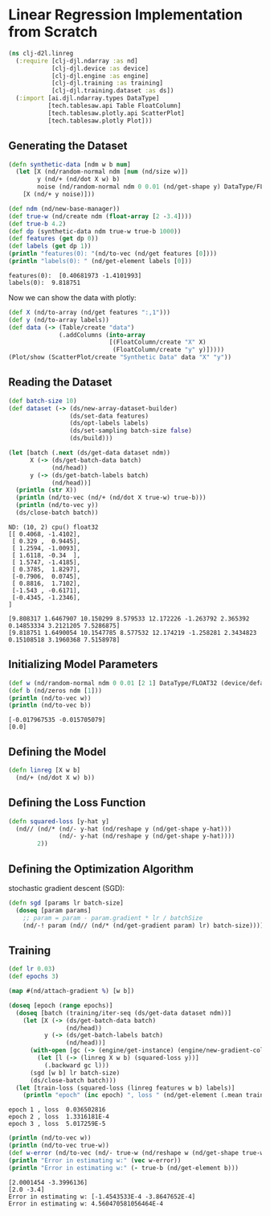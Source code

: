 * Linear Regression Implementation from Scratch

#+begin_src clojure :results silent
(ns clj-d2l.linreg
  (:require [clj-djl.ndarray :as nd]
            [clj-djl.device :as device]
            [clj-djl.engine :as engine]
            [clj-djl.training :as training]
            [clj-djl.training.dataset :as ds])
  (:import [ai.djl.ndarray.types DataType]
           [tech.tablesaw.api Table FloatColumn]
           [tech.tablesaw.plotly.api ScatterPlot]
           [tech.tablesaw.plotly Plot]))
#+end_src

** Generating the Dataset

#+begin_src clojure :results output :exports both
(defn synthetic-data [ndm w b num]
  (let [X (nd/random-normal ndm [num (nd/size w)])
        y (nd/+ (nd/dot X w) b)
        noise (nd/random-normal ndm 0 0.01 (nd/get-shape y) DataType/FLOAT32)]
    [X (nd/+ y noise)]))

(def ndm (nd/new-base-manager))
(def true-w (nd/create ndm (float-array [2 -3.4])))
(def true-b 4.2)
(def dp (synthetic-data ndm true-w true-b 1000))
(def features (get dp 0))
(def labels (get dp 1))
(println "features(0): "(nd/to-vec (nd/get features [0])))
(println "labels(0): " (nd/get-element labels [0]))
#+end_src

#+RESULTS:
: features(0):  [0.40681973 -1.4101993]
: labels(0):  9.818751


Now we can show the data with plotly:

#+begin_src clojure :results silent
(def X (nd/to-array (nd/get features ":,1")))
(def y (nd/to-array labels))
(def data (-> (Table/create "data")
              (.addColumns (into-array
                            [(FloatColumn/create "X" X)
                             (FloatColumn/create "y" y)]))))
(Plot/show (ScatterPlot/create "Synthetic Data" data "X" "y"))
#+end_src

** Reading the Dataset

#+begin_src clojure :results silent :exports both
(def batch-size 10)
(def dataset (-> (ds/new-array-dataset-builder)
                 (ds/set-data features)
                 (ds/opt-labels labels)
                 (ds/set-sampling batch-size false)
                 (ds/build)))
#+end_src

#+begin_src clojure :results output :exports both
(let [batch (.next (ds/get-data dataset ndm))
      X (-> (ds/get-batch-data batch)
            (nd/head))
      y (-> (ds/get-batch-labels batch)
            (nd/head))]
  (println (str X))
  (println (nd/to-vec (nd/+ (nd/dot X true-w) true-b)))
  (println (nd/to-vec y))
  (ds/close-batch batch))
#+end_src

#+RESULTS:
#+begin_example
ND: (10, 2) cpu() float32
[[ 0.4068, -1.4102],
 [ 0.329 ,  0.9445],
 [ 1.2594, -1.0093],
 [ 1.6118, -0.34  ],
 [ 1.5747, -1.4185],
 [ 0.3785,  1.8297],
 [-0.7906,  0.0745],
 [ 0.8816,  1.7102],
 [-1.543 , -0.6171],
 [-0.4345, -1.2346],
]

[9.808317 1.6467907 10.150299 8.579533 12.172226 -1.263792 2.365392 0.14853334 3.2121205 7.5286875]
[9.818751 1.6490054 10.1547785 8.577532 12.174219 -1.258281 2.3434823 0.15108518 3.1960368 7.5158978]
#+end_example

** Initializing Model Parameters

#+begin_src clojure :results output :exports both
(def w (nd/random-normal ndm 0 0.01 [2 1] DataType/FLOAT32 (device/default-device)))
(def b (nd/zeros ndm [1]))
(println (nd/to-vec w))
(println (nd/to-vec b))
#+end_src

#+RESULTS:
: [-0.017967535 -0.015705079]
: [0.0]

** Defining the Model

#+begin_src clojure :results silent :export both
(defn linreg [X w b]
  (nd/+ (nd/dot X w) b))
#+end_src

** Defining the Loss Function

#+begin_src clojure :results silent :export both
(defn squared-loss [y-hat y]
  (nd// (nd/* (nd/- y-hat (nd/reshape y (nd/get-shape y-hat)))
              (nd/- y-hat (nd/reshape y (nd/get-shape y-hat))))
        2))
#+end_src

** Defining the Optimization Algorithm

stochastic gradient descent (SGD):

#+begin_src clojure :results silent :export both
(defn sgd [params lr batch-size]
  (doseq [param params]
    ;; param = param - param.gradient * lr / batchSize
    (nd/-! param (nd// (nd/* (nd/get-gradient param) lr) batch-size))))
#+end_src

** Training

#+begin_src clojure :results output :exports both
(def lr 0.03)
(def epochs 3)

(map #(nd/attach-gradient %) [w b])

(doseq [epoch (range epochs)]
  (doseq [batch (training/iter-seq (ds/get-data dataset ndm))]
    (let [X (-> (ds/get-batch-data batch)
                (nd/head))
          y (-> (ds/get-batch-labels batch)
                (nd/head))]
      (with-open [gc (-> (engine/get-instance) (engine/new-gradient-collector))]
        (let [l (-> (linreg X w b) (squared-loss y))]
          (.backward gc l)))
      (sgd [w b] lr batch-size)
      (ds/close-batch batch)))
  (let [train-loss (squared-loss (linreg features w b) labels)]
    (println "epoch" (inc epoch) ", loss " (nd/get-element (.mean train-loss)))))
#+end_src

#+RESULTS:
: epoch 1 , loss  0.036502816
: epoch 2 , loss  1.3316181E-4
: epoch 3 , loss  5.017259E-5

#+begin_src clojure :results output :exports both
(println (nd/to-vec w))
(println (nd/to-vec true-w))
(def w-error (nd/to-vec (nd/- true-w (nd/reshape w (nd/get-shape true-w)))))
(println "Error in estimating w:" (vec w-error))
(println "Error in estimating w:" (- true-b (nd/get-element b)))
#+end_src

#+RESULTS:
: [2.0001454 -3.3996136]
: [2.0 -3.4]
: Error in estimating w: [-1.4543533E-4 -3.8647652E-4]
: Error in estimating w: 4.560470581056464E-4
